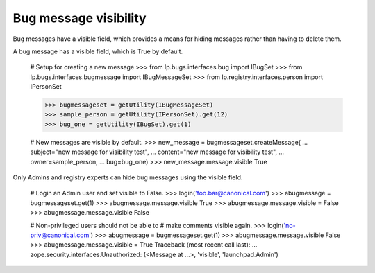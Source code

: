 Bug message visibility
======================

Bug messages have a visible field, which provides a means
for hiding messages rather than having to delete them.

A bug message has a visible field, which is True by default.

    # Setup for creating a new message
    >>> from lp.bugs.interfaces.bug import IBugSet
    >>> from lp.bugs.interfaces.bugmessage import IBugMessageSet
    >>> from lp.registry.interfaces.person import IPersonSet

    >>> bugmessageset = getUtility(IBugMessageSet)
    >>> sample_person = getUtility(IPersonSet).get(12)
    >>> bug_one = getUtility(IBugSet).get(1)

    # New messages are visible by default.
    >>> new_message = bugmessageset.createMessage(
    ...     subject="new message for visibility test",
    ...     content="new message for visibility test",
    ...     owner=sample_person,
    ...     bug=bug_one)
    >>> new_message.message.visible
    True

Only Admins and registry experts can hide bug messages using the visible
field.

    # Login an Admin user and set visible to False.
    >>> login('foo.bar@canonical.com')
    >>> abugmessage = bugmessageset.get(1)
    >>> abugmessage.message.visible
    True
    >>> abugmessage.message.visible = False
    >>> abugmessage.message.visible
    False

    # Non-privileged users should not be able to
    # make comments visible again.
    >>> login('no-priv@canonical.com')
    >>> abugmessage = bugmessageset.get(1)
    >>> abugmessage.message.visible
    False
    >>> abugmessage.message.visible = True
    Traceback (most recent call last):
    ...
    zope.security.interfaces.Unauthorized:
    (<Message at ...>, 'visible', 'launchpad.Admin')
